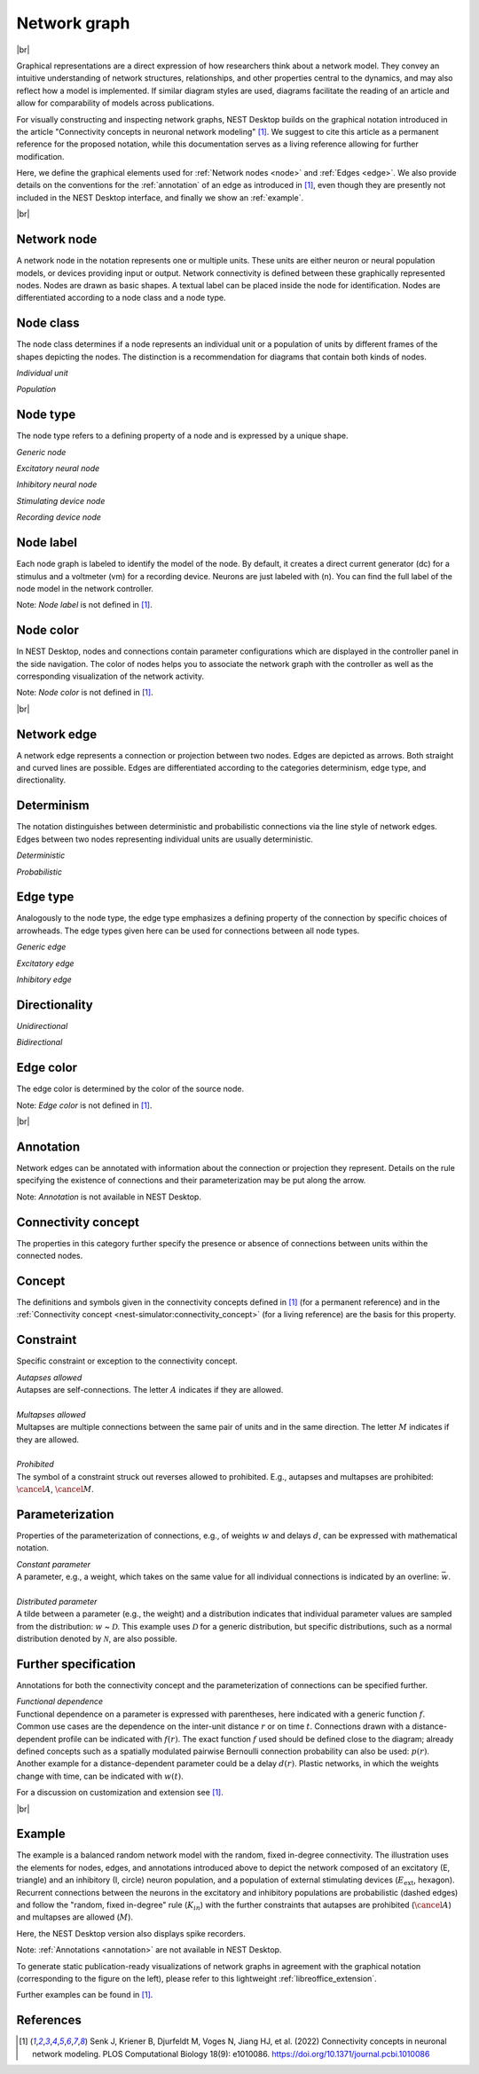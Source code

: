 .. _network_graph:

Network graph
=============

|br|

.. grid:: 4
    :gutter: 1

    .. card::	Network node
	:link: node
	:link-type: ref
	
	

	.. image:: /_static/img/network_model/nodes.png

    .. card::	Network edge
	:link: edge
	:link-type: ref
	
	

	.. image:: /_static/img/network_model/edges.png

    .. card::	Annotation
	:link: annotation
	:link-type: ref
	
	

	.. image:: /_static/img/network_model/annotations.png


    .. card::	Example
	:link: example
	:link-type: ref
	
	
	
	.. image:: /_static/img/network_model/example_2.png
	.. image:: /_static/img/network_model/example.png

Graphical representations are a direct expression of how researchers think about a network model.
They convey an intuitive understanding of network structures, relationships, and other properties central to the dynamics, and may also reflect how a model is implemented.
If similar diagram styles are used, diagrams facilitate the reading of an article and allow for comparability of models across publications.

For visually constructing and inspecting network graphs, NEST Desktop builds on the graphical notation introduced in the article "Connectivity concepts in neuronal network modeling" [1]_.
We suggest to cite this article as a permanent reference for the proposed notation, while this documentation serves as a living reference allowing for further modification.

Here, we define the graphical elements used for :ref:`Network nodes <node>` and :ref:`Edges <edge>`.
We also provide details on the conventions for the :ref:`annotation` of an edge as introduced in [1]_, even though they are presently not included in the NEST Desktop interface, and finally we show an :ref:`example`.

|br|

.. _node:

**Network node**
----------------

A network node in the notation represents one or multiple units. 
These units are either neuron or neural population models, or devices providing input or output. Network connectivity is defined between these graphically represented nodes. Nodes are drawn as basic shapes. A textual label can be placed inside the node for identification. Nodes are differentiated according to a node class and a node type.


Node class
----------
The node class determines if a node represents an individual unit or a population of units by different frames of the shapes depicting the nodes. The distinction is a recommendation for diagrams that contain both kinds of nodes.

*Individual unit*

.. grid:: 2
	
	.. grid-item::
		:columns: 1
		
		.. image:: /_static/img/screenshots/network/IndividualUnit.png
		
	.. grid-item::
		:columns: 11
		
		A node representing an individual unit may be depicted as a shape with a thin, single frame. Note that such an individual unit may be a population (e.g., neural mass) model.

*Population*

.. grid:: 2
	
	.. grid-item::
		:columns: 1
		
		.. image:: /_static/img/screenshots/network/Population.png
	
	.. grid-item::
		:columns: 11
		
		A node representing a population of units may be depicted as a shape with either a thick frame or a double frame. It is in principle possible to represent a group of population models this way.

Node type
---------
The node type refers to a defining property of a node and is expressed by a unique shape.

*Generic node*

.. grid:: 2
	
	.. grid-item::
		:columns: 1
		
		.. image:: /_static/img/screenshots/network/GenericNode.png
	
	.. grid-item::
		:columns: 11
		
		A generic node, represented by a square, is used if the specific node types do not apply or are not intended to be emphasized.


*Excitatory neural node*

.. grid:: 2
	
	.. grid-item::
		:columns: 1
		
		.. image:: /_static/img/screenshots/network/ExcitatoryNeuralNode.png
	
	.. grid-item::
		:columns: 11
		
		An excitatory neural node, depicted by a triangle, is used if the units represent neurons, and their effect on targets is excitatory.

*Inhibitory neural node*

.. grid:: 2
	
	.. grid-item::
		:columns: 1
		
		.. image:: /_static/img/screenshots/network/InhibitoryNeuralNode.png
	
	.. grid-item::
		:columns: 11
		
		An inhibitory neural node, depicted by a circle, is used if the units represent neurons and their effect on targets is inhibitory.

*Stimulating device node*

.. grid:: 2
	
	.. grid-item::
		:columns: 1
		
		.. image:: /_static/img/screenshots/network/StimulatingDeviceNode.png
	
	.. grid-item::
		:columns: 11
		
		A stimulating device node, depicted by a hexagon, provides external input to other network nodes. Stimulating devices can be abstract units which for instance supply stochastic input spikes. Nodes with more refined neuron properties can also be considered as stimulating devices if they are external to the main network studied.

*Recording device node*

.. grid:: 2
	
	.. grid-item::
		:columns: 1
		
		.. image:: /_static/img/screenshots/network/RecordingDeviceNode.png
	
	.. grid-item::
		:columns: 11
		
		A recording device node, depicted by a parallelogram, contains non-neural units that record activity data from other network nodes.

Node label
----------

.. image:: /_static/img/screenshots/network/node-shapes.png
   :align: right
   :target: #node-colors

Each node graph is labeled to identify the model of the node.
By default, it creates a direct current generator (dc) for a stimulus
and a voltmeter (vm) for a recording device.
Neurons are just labeled with (n).
You can find the full label of the node model in the network controller.

Note: *Node label* is not defined in [1]_.

Node color
----------

In NEST Desktop, nodes and connections contain parameter configurations
which are displayed in the controller panel in the side navigation.
The color of nodes helps you to associate the network graph with the controller
as well as the corresponding visualization of the network activity.

Note: *Node color* is not defined in [1]_.

|br|

.. _edge:

**Network edge**
----------------

A network edge represents a connection or projection between two nodes.
Edges are depicted as arrows. Both straight and curved lines are possible. Edges are differentiated according to the categories determinism, edge type, and directionality.

Determinism
-----------
The notation distinguishes between deterministic and probabilistic connections via the line style of network edges. Edges between two nodes representing individual units are usually deterministic.

*Deterministic*

.. grid:: 2
	
	.. grid-item::
		:columns: 1
		
		.. image:: /_static/img/screenshots/network/EdgeDeterministic.png
	
	.. grid-item::
		:columns: 11
		
		Deterministic connections, depicted by a solid line edge, define exactly which units belonging to connected nodes are themselves connected.

*Probabilistic*

.. grid:: 2
	
	.. grid-item::
		:columns: 1
		
		.. image:: /_static/img/screenshots/network/EdgeProbabilistic.png
	
	.. grid-item::
		:columns: 11
		
		Probabilistic connections, depicted by a dashed-line edge, are constructed by connecting individual neurons from source and target populations according to probabilistic rules..


Edge type
---------
Analogously to the node type, the edge type emphasizes a defining property of the connection by specific choices of arrowheads.
The edge types given here can be used for connections between all node types.


*Generic edge*

.. grid:: 2
	
	.. grid-item::
		:columns: 1
		
		.. image:: /_static/img/screenshots/network/EdgeTypeGeneric.png
		
	.. grid-item::
		:columns: 11
	
		A generic edge, represented by a classical (or straight barb) arrowhead, is used if the specific edge types do not apply or the corresponding properties are not intended to be emphasized.
		
*Excitatory edge*

.. grid:: 2
	
	.. grid-item::
		:columns: 1
		
		.. image:: /_static/img/screenshots/network/EdgeTypeExcitatory.png
		
	.. grid-item::
		:columns: 11
	
		An excitatory edge, depicted by a triangle arrowhead, is used if the effect on targets is excitatory.

*Inhibitory edge*

.. grid:: 2
	
	.. grid-item::
		:columns: 1
		
		.. image:: /_static/img/screenshots/network/EdgeTypeInhibitory.png
		
	.. grid-item::
		:columns: 11
		
		An inhibitory edge, depicted by a filled circle tip, is used if the effect on targets is inhibitory.


Directionality
--------------
*Unidirectional*

.. grid:: 2
	
	.. grid-item::
		:columns: 1
		
		.. image:: /_static/img/screenshots/network/EdgeUnidirectional.png
		
	.. grid-item::
		:columns: 11

		Unidirectional connections are depicted with a tip at the target node's end of the edge.

*Bidirectional*

.. grid:: 2
	
	.. grid-item::
		:columns: 1
		
		.. image:: /_static/img/screenshots/network/EdgeBidirectional.png
		
	.. grid-item::
		:columns: 11
		
		Bidirectional connections are symmetric in terms of the existence of connections and their parameterization. Such connections are depicted with edges having tips on both ends. If the same units are connected but parameters for forward and backward connections are not identical, two separate unidirectional edges should be used instead.

Edge color
----------

The edge color is determined by the color of the source node.

Note: *Edge color* is not defined in [1]_.

|br|

.. _annotation:

**Annotation**
--------------

Network edges can be annotated with information about the connection or projection they represent. Details on the rule specifying the existence of connections and their parameterization may be put along the arrow.

Note: *Annotation* is not available in NEST Desktop.

Connectivity concept
--------------------
The properties in this category further specify the presence or absence of connections between units within the connected nodes.

Concept
-------
.. image:: /_static/img/network_model/concept.png
	:align: right
	:width: 300px
	
The definitions and symbols given in the connectivity concepts defined in [1]_ (for a permanent reference) and in the :ref:`Connectivity concept <nest-simulator:connectivity_concept>` (for a living reference) are the basis for this property.

Constraint
----------
.. image:: /_static/img/network_model/constraint.png
	:align: right
	:width: 300px
	
Specific constraint or exception to the connectivity concept.

|	*Autapses allowed*
|	Autapses are self-connections. The letter :math:`A` indicates if they are allowed.
|	
|	*Multapses allowed*
|	Multapses are multiple connections between the same pair of units and in the same direction. The letter :math:`M` indicates if they are allowed.
|	
|	*Prohibited*
|	The symbol of a constraint struck out reverses allowed to prohibited. E.g., autapses and multapses are prohibited: :math:`\cancel{A}`, :math:`\cancel{M}`.



Parameterization
----------------
.. image:: /_static/img/network_model/parameterization.png
	:align: right
	:width: 300px

Properties of the parameterization of connections, e.g., of weights :math:`w` and delays :math:`d`, can be expressed with mathematical notation.

|	*Constant parameter*
|	A parameter, e.g., a weight, which takes on the same value for all individual connections is indicated by an overline: :math:`\bar{w}`. 
|	
|	*Distributed parameter*
|	A tilde between a parameter (e.g., the weight) and a distribution indicates that individual parameter values are sampled from the distribution: :math:`w` ~ :math:`\mathcal{D}`. This example uses :math:`\mathcal{D}` for a generic distribution, but specific distributions, such as a normal distribution denoted by :math:`\mathcal{N}`, are also possible.

Further specification
---------------------

.. image:: /_static/img/network_model/furtherSpecification.png
	:align: right
	:width: 300px
	
Annotations for both the connectivity concept and the parameterization of connections can be specified further.
		
|	*Functional dependence*
|	Functional dependence on a parameter is expressed with parentheses, here indicated with a generic function :math:`f`. Common use cases are the dependence on the inter-unit distance :math:`r` or on time :math:`t`. Connections drawn with a distance-dependent profile can be indicated with :math:`f(r)`. The exact function :math:`f` used should be defined close to the diagram; already defined concepts such as a spatially modulated pairwise Bernoulli connection probability can also be used: :math:`p(r)`. Another example for a distance-dependent parameter could be a delay :math:`d(r)`. Plastic networks, in which the weights change with time, can be indicated with :math:`w(t)`.


For a discussion on customization and extension see [1]_.


|br|

.. _example:

**Example**
-----------

.. grid:: 2

	.. grid-item::	Graphical notation
		:columns: 6
	
		.. image:: /_static/img/network_model/example_2.png


	.. grid-item::	NEST Desktop
		:columns: 6
	
		.. image:: /_static/img/network_model/example.png


The example is a balanced random network model with the random, fixed in-degree connectivity. The illustration uses the elements for nodes, edges, and annotations introduced above to depict the network composed of an excitatory (E, triangle) and an inhibitory (I, circle) neuron population, and a population of external stimulating devices (:math:`E_\text{ext}`, hexagon). Recurrent connections between the neurons in the excitatory and inhibitory populations are probabilistic (dashed edges) and follow the "random, fixed in-degree" rule (:math:`K_{in}`) with the further constraints that autapses are prohibited (:math:`\cancel{A}`) and multapses are allowed (:math:`M`).

Here, the NEST Desktop version also displays spike recorders.

Note: :ref:`Annotations <annotation>` are not available in NEST Desktop.

To generate static publication-ready visualizations of network graphs in agreement with the graphical notation (corresponding to the figure on the left), please refer to this lightweight :ref:`libreoffice_extension`.

Further examples can be found in [1]_.

References
----------
.. [1] Senk J, Kriener B, Djurfeldt M, Voges N, Jiang HJ, et al. (2022) Connectivity concepts in neuronal network modeling. PLOS Computational Biology 18(9): e1010086. https://doi.org/10.1371/journal.pcbi.1010086







